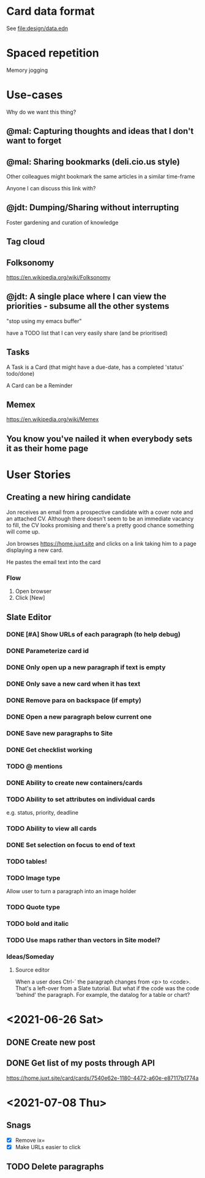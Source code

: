 * Card data format

See file:design/data.edn

* Spaced repetition

Memory jogging

* Use-cases

Why do we want this thing?

** @mal: Capturing thoughts and ideas that I don't want to forget

** @mal: Sharing bookmarks (deli.cio.us style)

Other colleagues might bookmark the same articles in a similar time-frame

Anyone I can discuss this link with?


** @jdt: Dumping/Sharing without interrupting

Foster gardening and curation of knowledge

** Tag cloud

** Folksonomy
https://en.wikipedia.org/wiki/Folksonomy

** @jdt: A single place where I can view the priorities - subsume all the other systems

"stop using my emacs buffer"

have a TODO list that I can very easily share (and be prioritised)

** Tasks


A Task is a Card (that might have a due-date, has a completed 'status' todo/done)

A Card can be a Reminder

** Memex

https://en.wikipedia.org/wiki/Memex


** You know you've nailed it when everybody sets it as their home page

* User Stories

** Creating a new hiring candidate

Jon receives an email from a prospective candidate with a cover note and an
attached CV. Although there doesn't seem to be an immediate vacancy to fill, the
CV looks promising and there's a pretty good chance something will come up.

Jon browses https://home.juxt.site and clicks on a link taking him to a page
displaying a new card.

He pastes the email text into the card



*** Flow

1. Open browser
2. Click [New]


** Slate Editor

*** DONE [#A] Show URLs of each paragraph (to help debug)
:LOGBOOK:
CLOCK: [2021-06-16 Wed 16:58]--[2021-06-16 Wed 17:11] =>  0:13
:END:

*** DONE Parameterize card id
:LOGBOOK:
CLOCK: [2021-06-16 Wed 17:15]--[2021-06-16 Wed 17:23] =>  0:08
:END:

*** DONE Only open up a new paragraph if text is empty
:LOGBOOK:
CLOCK: [2021-06-17 Thu 09:31]--[2021-06-17 Thu 09:50] =>  0:19
:END:

*** DONE Only save a new card when it has text

*** DONE Remove para on backspace (if empty)

*** DONE Open a new paragraph below current one

*** DONE Save new paragraphs to Site

*** DONE Get checklist working

*** TODO @ mentions

*** DONE Ability to create new containers/cards

*** TODO Ability to set attributes on individual cards
e.g. status, priority, deadline

*** TODO Ability to view all cards

*** DONE Set selection on focus to end of text

*** TODO tables!

*** TODO Image type
Allow user to turn a paragraph into an image holder

*** TODO Quote type

*** TODO bold and italic

*** TODO Use maps rather than vectors in Site model?

*** Ideas/Someday

**** Source editor

When a user does Ctrl-` the paragraph changes from <p> to <code>. That's a left-over from a Slate tutorial. But what if the code was the code 'behind' the paragraph. For example, the datalog for a table or chart?

* <2021-06-26 Sat>

** DONE Create new post

** DONE Get list of my posts through API

https://home.juxt.site/card/cards/7540e62e-1180-4472-a60e-e87117b1774a

* <2021-07-08 Thu>

** Snags
- [X] Remove ix=
- [X] Make URLs easier to click

** TODO Delete paragraphs
